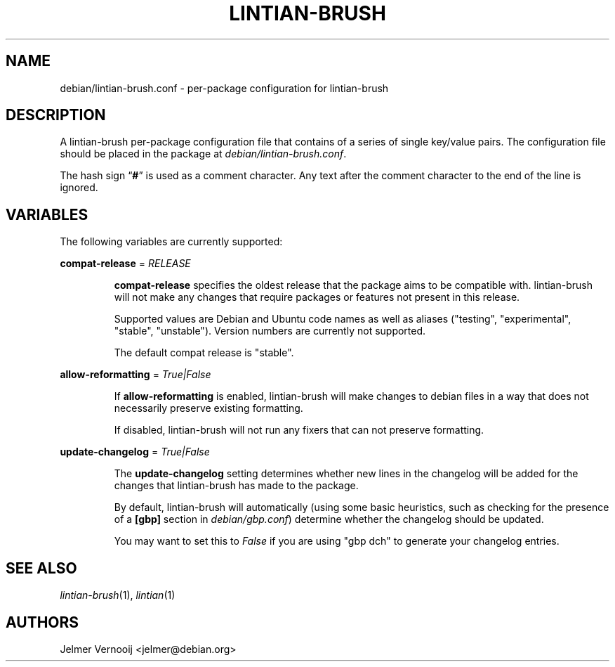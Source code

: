 .TH LINTIAN-BRUSH "5" "October 2018" "lintian-brush 0.1" "File Formats Manual"
.SH NAME
debian/lintian-brush.conf \- per-package configuration for lintian-brush
.SH DESCRIPTION
.PP
A lintian-brush per-package configuration file that contains of a series of
single key/value pairs. The configuration file should be placed
in the package at \fIdebian/lintian-brush.conf\fR.
.PP
The hash sign \(lq\fB#\fP\(rq is used as a comment character. Any text after
the comment character to the end of the line is ignored.

.SH VARIABLES
.PP
The following variables are currently supported:

.nf
\fBcompat-release\fP = \fIRELEASE\fP
.fi
.IP
\fBcompat-release\fP specifies the oldest release that the package aims to be
compatible with. lintian-brush will not make any changes that require packages or
features not present in this release.
.IP
Supported values are Debian and Ubuntu code names as well as aliases
("testing", "experimental", "stable", "unstable"). Version numbers
are currently not supported.
.IP
The default compat release is "stable".
.PP
.nf
\fBallow-reformatting\fP = \fITrue|False\fP
.fi
.IP
If \fBallow-reformatting\fP is enabled, lintian-brush will make changes to
debian files in a way that does not necessarily preserve existing formatting.
.IP
If disabled, lintian-brush will not run any fixers that can not preserve
formatting.

.PP
.nf
\fBupdate-changelog\fP = \fITrue|False\fP
.fi
.IP
The \fBupdate-changelog\fP setting determines whether new lines in the changelog
will be added for the changes that lintian-brush has made to the package.
.IP
By default, lintian-brush will automatically (using some basic heuristics,
such as checking for the presence of a \fB[gbp]\fR section in \fIdebian/gbp.conf\fP)
determine whether the changelog should be updated.
.IP
You may want to set this to \fIFalse\fR if you are using "gbp dch" to generate
your changelog entries.

.SH "SEE ALSO"
\&\fIlintian-brush\fR\|(1),
\&\fIlintian\fR\|(1)
.SH AUTHORS
Jelmer Vernooij <jelmer@debian.org>

